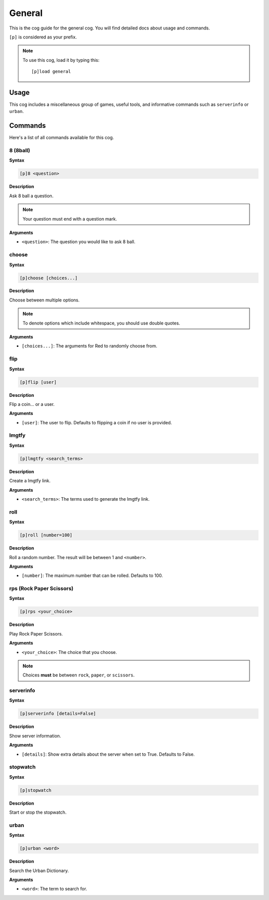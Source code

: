 .. _general:

=======
General
=======

This is the cog guide for the general cog. You will
find detailed docs about usage and commands.

``[p]`` is considered as your prefix.

.. note:: To use this cog, load it by typing this::

        [p]load general

.. _general-usage:

-----
Usage
-----

This cog includes a miscellaneous group of games, useful
tools, and informative commands such as ``serverinfo`` or ``urban``.

.. _general-commands:

--------
Commands
--------

Here's a list of all commands available for this cog.

.. _general-command-8:

^^^^^^^^^
8 (8ball)
^^^^^^^^^

**Syntax**

.. code-block:: none

    [p]8 <question>

**Description**

Ask 8 ball a question. 

.. note:: Your question must end with a question mark.

**Arguments**

* ``<question>``: The question you would like to ask 8 ball.

.. _general-command-choose:

^^^^^^
choose
^^^^^^

**Syntax**

.. code-block:: none

    [p]choose [choices...]

**Description**

Choose between multiple options.

.. note:: To denote options which include whitespace, you should use
    double quotes.

**Arguments**

* ``[choices...]``: The arguments for Red to randomly choose from.

.. _general-command-flip:

^^^^
flip
^^^^

**Syntax**

.. code-block:: none

    [p]flip [user]

**Description**

Flip a coin... or a user.

**Arguments**

* ``[user]``: The user to flip. Defaults to flipping a coin if no user is provided.

.. _general-command-lmgtfy:

^^^^^^
lmgtfy
^^^^^^

**Syntax**

.. code-block:: none

    [p]lmgtfy <search_terms>

**Description**

Create a lmgtfy link.

**Arguments**

* ``<search_terms>``: The terms used to generate the lmgtfy link.

.. _general-command-roll:

^^^^
roll
^^^^

**Syntax**

.. code-block:: none

    [p]roll [number=100]

**Description**

Roll a random number. The result will be between 1 and ``<number>``.

**Arguments**

* ``[number]``: The maximum number that can be rolled. Defaults to 100.

.. _general-command-rps:

^^^^^^^^^^^^^^^^^^^^^^^^^
rps (Rock Paper Scissors)
^^^^^^^^^^^^^^^^^^^^^^^^^

**Syntax**

.. code-block:: none

    [p]rps <your_choice>

**Description**

Play Rock Paper Scissors.

**Arguments**

* ``<your_choice>``: The choice that you choose.

.. note:: Choices **must** be between ``rock``, ``paper``, or ``scissors``.

.. _general-commands-serverinfo:

^^^^^^^^^^
serverinfo
^^^^^^^^^^

**Syntax**

.. code-block:: none

    [p]serverinfo [details=False]

**Description**

Show server information.

**Arguments**

* ``[details]``: Show extra details about the server when set to True. Defaults to False.

.. _general-commands-stopwatch:

^^^^^^^^^
stopwatch
^^^^^^^^^

**Syntax**

.. code-block:: none

    [p]stopwatch

**Description**

Start or stop the stopwatch.

.. _general-commands-urban:

^^^^^
urban
^^^^^

**Syntax**

.. code-block:: none

    [p]urban <word>

**Description**

Search the Urban Dictionary.

**Arguments**

* ``<word>``: The term to search for.
